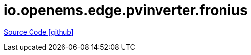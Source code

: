 = io.openems.edge.pvinverter.fronius

https://github.com/OpenEMS/openems/tree/develop/io.openems.edge.pvinverter.fronius[Source Code icon:github[]]
